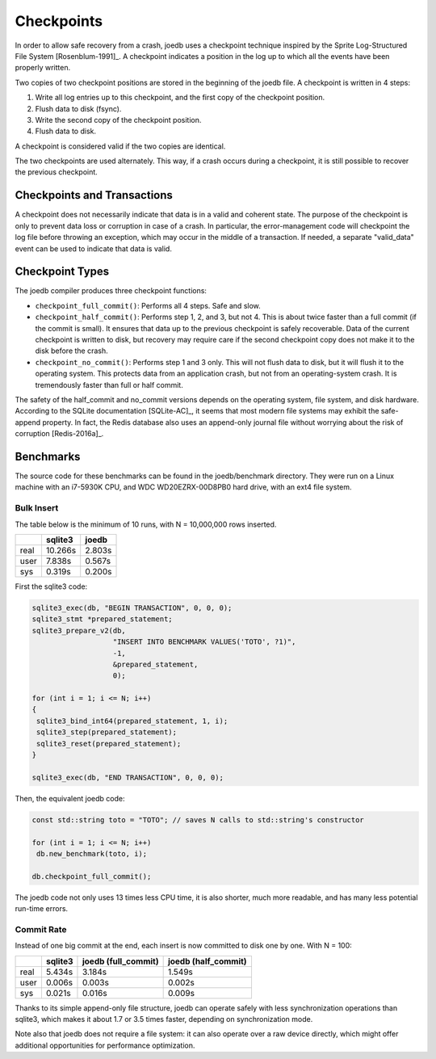 Checkpoints
===========

In order to allow safe recovery from a crash, joedb uses a checkpoint technique inspired by the Sprite Log-Structured File System [Rosenblum-1991]_. A checkpoint indicates a position in the log up to which all the events have been properly written.

Two copies of two checkpoint positions are stored in the beginning of the joedb file. A checkpoint is written in 4 steps:

1. Write all log entries up to this checkpoint, and the first copy of the checkpoint position.
2. Flush data to disk (fsync).
3. Write the second copy of the checkpoint position.
4. Flush data to disk.

A checkpoint is considered valid if the two copies are identical.

The two checkpoints are used alternately. This way, if a crash occurs during a checkpoint, it is still possible to recover the previous checkpoint.

Checkpoints and Transactions
----------------------------

A checkpoint does not necessarily indicate that data is in a valid and coherent state. The purpose of the checkpoint is only to prevent data loss or corruption in case of a crash. In particular, the error-management code will checkpoint the log file before throwing an exception, which may occur in the middle of a transaction. If needed, a separate "valid_data" event can be used to indicate that data is valid.

Checkpoint Types
----------------

The joedb compiler produces three checkpoint functions:

- ``checkpoint_full_commit()``: Performs all 4 steps. Safe and slow.
- ``checkpoint_half_commit()``: Performs step 1, 2, and 3, but not 4. This is about twice faster than a full commit (if the commit is small). It ensures that data up to the previous checkpoint is safely recoverable. Data of the current checkpoint is written to disk, but recovery may require care if the second checkpoint copy does not make it to the disk before the crash.
- ``checkpoint_no_commit()``: Performs step 1 and 3 only. This will not flush data to disk, but it will flush it to the operating system. This protects data from an application crash, but not from an operating-system crash. It is tremendously faster than full or half commit.

The safety of the half_commit and no_commit versions depends on the operating system, file system, and disk hardware. According to the SQLite documentation [SQLite-AC]_, it seems that most modern file systems may exhibit the safe-append property. In fact, the Redis database also uses an append-only journal file without worrying about the risk of corruption [Redis-2016a]_.

Benchmarks
----------

The source code for these benchmarks can be found in the joedb/benchmark directory. They were run on a Linux machine with an i7-5930K CPU, and WDC WD20EZRX-00D8PB0 hard drive, with an ext4 file system.

Bulk Insert
~~~~~~~~~~~

The table below is the minimum of 10 runs, with N = 10,000,000 rows inserted.

+------+---------+--------+
|      | sqlite3 | joedb  |
+======+=========+========+
| real | 10.266s | 2.803s |
+------+---------+--------+
| user |  7.838s | 0.567s |
+------+---------+--------+
| sys  |  0.319s | 0.200s |
+------+---------+--------+

First the sqlite3 code:

.. code-block:: c++

  sqlite3_exec(db, "BEGIN TRANSACTION", 0, 0, 0);
  sqlite3_stmt *prepared_statement;
  sqlite3_prepare_v2(db,
                     "INSERT INTO BENCHMARK VALUES('TOTO', ?1)",
                     -1,
                     &prepared_statement,
                     0);

  for (int i = 1; i <= N; i++)
  {
   sqlite3_bind_int64(prepared_statement, 1, i);
   sqlite3_step(prepared_statement);
   sqlite3_reset(prepared_statement);
  }

  sqlite3_exec(db, "END TRANSACTION", 0, 0, 0);

Then, the equivalent joedb code:

.. code-block:: c++

  const std::string toto = "TOTO"; // saves N calls to std::string's constructor

  for (int i = 1; i <= N; i++)
   db.new_benchmark(toto, i);

  db.checkpoint_full_commit();

The joedb code not only uses 13 times less CPU time, it is also shorter, much more readable, and has many less potential run-time errors.

Commit Rate
~~~~~~~~~~~

Instead of one big commit at the end, each insert is now committed to disk one by one. With N = 100:

+------+---------+---------------------+---------------------+
|      | sqlite3 | joedb (full_commit) | joedb (half_commit) |
+======+=========+=====================+=====================+
| real | 5.434s  | 3.184s              | 1.549s              |
+------+---------+---------------------+---------------------+
| user | 0.006s  | 0.003s              | 0.002s              |
+------+---------+---------------------+---------------------+
| sys  | 0.021s  | 0.016s              | 0.009s              |
+------+---------+---------------------+---------------------+

Thanks to its simple append-only file structure, joedb can operate safely with less synchronization operations than sqlite3, which makes it about 1.7 or 3.5 times faster, depending on synchronization mode.

Note also that joedb does not require a file system: it can also operate over a raw device directly, which might offer additional opportunities for performance optimization.
